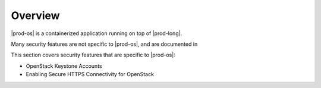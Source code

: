 
.. iad1589999522755
.. _security-overview:

========
Overview
========

|prod-os| is a containerized application running on top of |prod-long|.

Many security features are not specific to |prod-os|, and are documented in

.. xbooklink :ref:`Cloud Platform Security <overview-of-starlingx-security>`.

This section covers security features that are specific to |prod-os|:


.. _security-overview-ul-qvj-22f-tlb:

-   OpenStack Keystone Accounts

-   Enabling Secure HTTPS Connectivity for OpenStack


